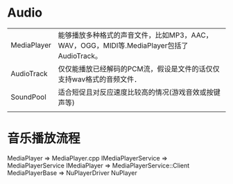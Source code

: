 * Audio
  | MediaPlayer | 能够播放多种格式的声音文件，比如MP3，AAC，WAV，OGG，MIDI等.MediaPlayer包括了AudioTrack。 |
  | AudioTrack  | 仅仅能播放已经解码的PCM流，假设是文件的话仅仅支持wav格式的音频文件．                     |
  | SoundPool   | 适合短促且对反应速度比较高的情况(游戏音效或按键声等)                                     |
  |             |                                                                                          |
* 音乐播放流程
  MediaPlayer => MediaPlayer.cpp
  IMediaPlayerService => MediaPlayerService
  IMediaPlayer => MediaPlayerService::Client
  MediaPlayerBase => NuPlayerDriver
  NuPlayer
